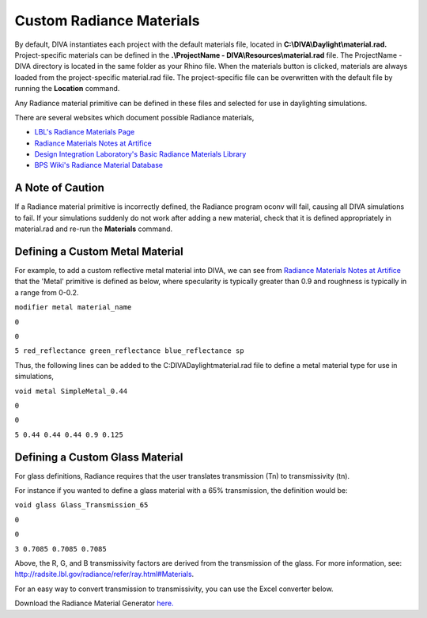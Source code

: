
Custom Radiance Materials
==============================

By default, DIVA instantiates each project with the default materials file, located in **C:\\\DIVA\\\Daylight\\\material.rad.** Project-specific materials can be defined in the **.\\\ProjectName - DIVA\\\Resources\\\material.rad** file. The ProjectName - DIVA directory is located in the same folder as your Rhino file. When the materials button is clicked, materials are always loaded from the project-specific material.rad file. The project-specific file can be overwritten with the default file by running the **Location** command.

 

Any Radiance material primitive can be defined in these files and selected for use in daylighting simulations. 

There are several websites which document possible Radiance materials,

- `LBL's Radiance Materials Page`_
- `Radiance Materials Notes at Artifice`_
- `Design Integration Laboratory's Basic Radiance Materials Library`_
- `BPS Wiki's Radiance Material Database`_

.. _LBL's Radiance Materials Page: https://floyd.lbl.gov/radiance/refer/ray.html

.. _Radiance Materials Notes at Artifice: http://www.artifice.com/radiance/rad_materials.html

.. _Design Integration Laboratory's Basic Radiance Materials Library: https://web.archive.org/web/20170210051913/http://www.designlaboratory.com/computing/tools/radiance/radmatlib.html

.. _BPS Wiki's Radiance Material Database: https://web.archive.org/web/20160411161336/http://archbps1.campus.tue.nl/bpswiki/index.php/Radiance

A Note of Caution
------------------
If a Radiance material primitive is incorrectly defined, the Radiance program oconv will fail, causing all DIVA simulations to fail. If your simulations suddenly do not work after adding a new material, check that it is defined appropriately in material.rad and re-run the **Materials** command.

Defining a Custom Metal Material
-----------------------------------
For example, to add a custom reflective metal material into DIVA, we can see from `Radiance Materials Notes at Artifice`_ that the 'Metal' primitive is defined as below, where specularity is typically greater than 0.9 and roughness is typically in a range from 0-0.2.

.. _Radiance Materials Notes at Artifice: http://www.artifice.com/radiance/rad_materials.html

``modifier metal material_name``

``0``

``0``

``5 red_reflectance green_reflectance blue_reflectance sp``

Thus, the following lines can be added to the C:\DIVA\Daylight\material.rad file to define a metal material type for use in simulations,

``void metal SimpleMetal_0.44``

``0``

``0``

``5 0.44 0.44 0.44 0.9 0.125``

Defining a Custom Glass Material
-----------------------------------
For glass definitions, Radiance requires that the user translates transmission (Tn) to transmissivity (tn).

For instance if you wanted to define a glass material with a 65% transmission, the definition would be:

``void glass Glass_Transmission_65``

``0``

``0``

``3 0.7085 0.7085 0.7085``

Above, the R, G, and B transmissivity factors are derived from the transmission of the glass. For more information, see: http://radsite.lbl.gov/radiance/refer/ray.html#Materials.

For an easy way to convert transmission to transmissivity, you can use the Excel converter below. 

 

Download the Radiance Material Generator `here.`_

.. _here.: http://web.mit.edu/sustainabledesignlab/projects/TeachingResources/RadianceMaterialGenerator.xlsx








